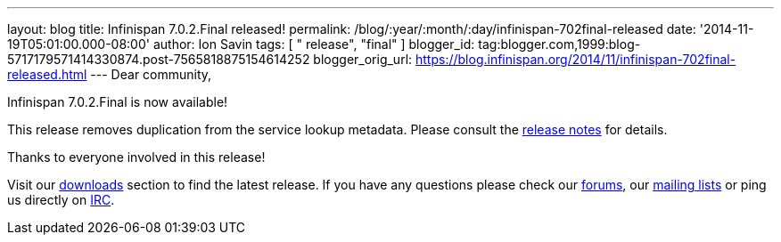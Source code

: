 ---
layout: blog
title: Infinispan 7.0.2.Final released!
permalink: /blog/:year/:month/:day/infinispan-702final-released
date: '2014-11-19T05:01:00.000-08:00'
author: Ion Savin
tags: [ " release", "final" ]
blogger_id: tag:blogger.com,1999:blog-5717179571414330874.post-7565818875154614252
blogger_orig_url: https://blog.infinispan.org/2014/11/infinispan-702final-released.html
---
Dear community,

Infinispan 7.0.2.Final is now available!

This release removes duplication from the service lookup metadata.
Please consult the
https://issues.jboss.org/secure/ReleaseNote.jspa?projectId=12310799&version=12326259[release
notes] for details.

Thanks to everyone involved in this release! 

Visit our http://infinispan.org/hotrod-clients/[downloads] section to
find the latest release.
If you have any questions please check our
http://infinispan.org/community/[forums], our
https://lists.jboss.org/mailman/listinfo/infinispan-dev[mailing lists]
or ping us directly on irc://irc.freenode.org/infinispan[IRC].
